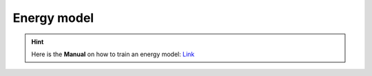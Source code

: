 ############
Energy model
############

.. Hint:: Here is the **Manual** on how to train an energy model: `Link <https://github.com/jzhang-github/AGAT/blob/main/AGAT_CATA/README.md>`_